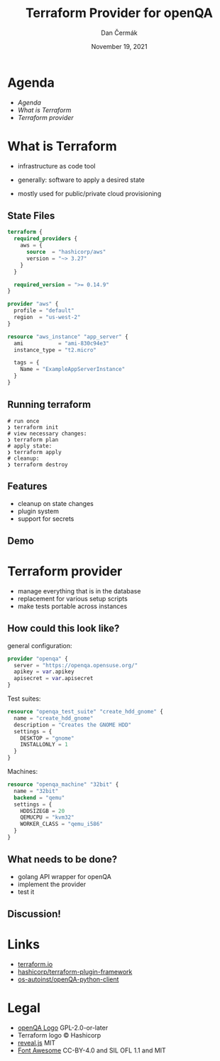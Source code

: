 # -*- org-confirm-babel-evaluate: nil; -*-
#+AUTHOR: Dan Čermák
#+DATE: November 19, 2021
#+EMAIL: dcermak@suse.com
#+TITLE: Terraform Provider for openQA

#+REVEAL_ROOT: ./node_modules/reveal.js/
#+REVEAL_THEME: simple
#+REVEAL_PLUGINS: (highlight notes history)
#+OPTIONS: toc:nil
#+REVEAL_DEFAULT_FRAG_STYLE: appear
#+REVEAL_INIT_OPTIONS: transition: 'none', hash: true
#+OPTIONS: num:nil toc:nil center:nil reveal_title_slide:nil
#+REVEAL_EXTRA_CSS: ./node_modules/@fortawesome/fontawesome-free/css/all.min.css
#+REVEAL_HIGHLIGHT_CSS: ./node_modules/reveal.js/plugin/highlight/zenburn.css

#+REVEAL_TITLE_SLIDE: <h2 class="title"><img src="./media/openqa_logo.svg" height="100px" style="margin-bottom:-20px"/> %t</h2>
#+REVEAL_TITLE_SLIDE: <p class="subtitle" style="color: Gray;">%s</p>
#+REVEAL_TITLE_SLIDE: <img src="./media/Terraform_Logo.svg" height="150px"/>
#+REVEAL_TITLE_SLIDE: <p class="date">%d</p>
#+REVEAL_TITLE_SLIDE: <p xmlns:dct="http://purl.org/dc/terms/" xmlns:cc="http://creativecommons.org/ns#"><a href="https://creativecommons.org/licenses/by/4.0" target="_blank" rel="license noopener noreferrer" style="display:inline-block;">
#+REVEAL_TITLE_SLIDE: CC BY 4.0 <i class="fab fa-creative-commons"></i> <i class="fab fa-creative-commons-by"></i></a></p>


* Agenda

  - [[Agenda][Agenda]]
  - [[What is Terraform][What is Terraform]]
  - [[Terraform provider][Terraform provider]]

* What is Terraform

#+ATTR_REVEAL: :frag (appear)
- infrastructure as code tool
- generally: software to apply a desired state

- mostly used for public/private cloud provisioning


** State Files

#+begin_src terraform
terraform {
  required_providers {
    aws = {
      source  = "hashicorp/aws"
      version = "~> 3.27"
    }
  }

  required_version = ">= 0.14.9"
}

provider "aws" {
  profile = "default"
  region  = "us-west-2"
}

resource "aws_instance" "app_server" {
  ami           = "ami-830c94e3"
  instance_type = "t2.micro"

  tags = {
    Name = "ExampleAppServerInstance"
  }
}
#+end_src

** Running terraform

#+begin_src shell
# run once
❯ terraform init
# view necessary changes:
❯ terraform plan
# apply state:
❯ terraform apply
# cleanup:
❯ terraform destroy
#+end_src

** Features

#+ATTR_REVEAL: :frag (appear)
- cleanup on state changes
- plugin system
- support for secrets

** Demo


* Terraform provider

#+ATTR_REVEAL: :frag (appear)
- manage everything that is in the database
- replacement for various setup scripts
- make tests portable across instances

** How could this look like?

general configuration:
#+begin_src terraform
provider "openqa" {
  server = "https://openqa.opensuse.org/"
  apikey = var.apikey
  apisecret = var.apisecret
}
#+end_src

#+REVEAL: split

Test suites:
#+begin_src terraform
resource "openqa_test_suite" "create_hdd_gnome" {
  name = "create_hdd_gnome"
  description = "Creates the GNOME HDD"
  settings = {
    DESKTOP = "gnome"
    INSTALLONLY = 1
  }
}
#+end_src

#+REVEAL: split

Machines:
#+begin_src terraform
resource "openqa_machine" "32bit" {
  name = "32bit"
  backend = "qemu"
  settings = {
    HDDSIZEGB = 20
    QEMUCPU = "kvm32"
    WORKER_CLASS = "qemu_i586"
  }
}
#+end_src

** What needs to be done?

#+ATTR_REVEAL: :frag (appear)
- golang API wrapper for openQA
- implement the provider
- test it

** Discussion!



* Links

- [[https://www.terraform.io/][terraform.io]]
- @@html: <i class="fab fa-github"></i>@@ [[https://github.com/hashicorp/terraform-plugin-framework][hashicorp/terraform-plugin-framework]]
- @@html: <i class="fab fa-github"></i>@@ [[https://github.com/os-autoinst/openQA-python-client][os-autoinst/openQA-python-client]]

* Legal

- [[https://raw.githubusercontent.com/os-autoinst/openQA/master/assets/images/logo.svg][openQA Logo]] GPL-2.0-or-later
- Terraform logo \copy Hashicorp
- [[https://revealjs.com/][reveal.js]] MIT
- [[https://fontawesome.com/][Font Awesome]] CC-BY-4.0 and SIL OFL 1.1 and MIT
